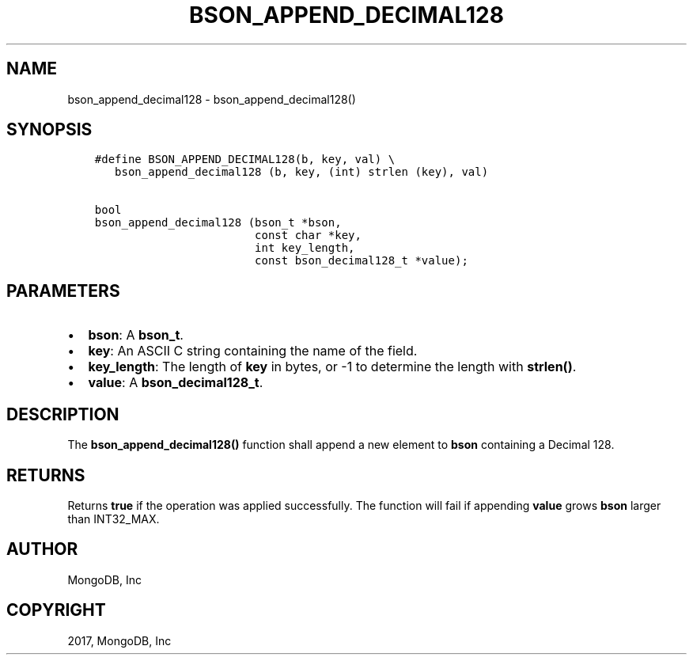 .\" Man page generated from reStructuredText.
.
.TH "BSON_APPEND_DECIMAL128" "3" "Oct 11, 2017" "1.8.1" "Libbson"
.SH NAME
bson_append_decimal128 \- bson_append_decimal128()
.
.nr rst2man-indent-level 0
.
.de1 rstReportMargin
\\$1 \\n[an-margin]
level \\n[rst2man-indent-level]
level margin: \\n[rst2man-indent\\n[rst2man-indent-level]]
-
\\n[rst2man-indent0]
\\n[rst2man-indent1]
\\n[rst2man-indent2]
..
.de1 INDENT
.\" .rstReportMargin pre:
. RS \\$1
. nr rst2man-indent\\n[rst2man-indent-level] \\n[an-margin]
. nr rst2man-indent-level +1
.\" .rstReportMargin post:
..
.de UNINDENT
. RE
.\" indent \\n[an-margin]
.\" old: \\n[rst2man-indent\\n[rst2man-indent-level]]
.nr rst2man-indent-level -1
.\" new: \\n[rst2man-indent\\n[rst2man-indent-level]]
.in \\n[rst2man-indent\\n[rst2man-indent-level]]u
..
.SH SYNOPSIS
.INDENT 0.0
.INDENT 3.5
.sp
.nf
.ft C
#define BSON_APPEND_DECIMAL128(b, key, val) \e
   bson_append_decimal128 (b, key, (int) strlen (key), val)

bool
bson_append_decimal128 (bson_t *bson,
                        const char *key,
                        int key_length,
                        const bson_decimal128_t *value);
.ft P
.fi
.UNINDENT
.UNINDENT
.SH PARAMETERS
.INDENT 0.0
.IP \(bu 2
\fBbson\fP: A \fBbson_t\fP\&.
.IP \(bu 2
\fBkey\fP: An ASCII C string containing the name of the field.
.IP \(bu 2
\fBkey_length\fP: The length of \fBkey\fP in bytes, or \-1 to determine the length with \fBstrlen()\fP\&.
.IP \(bu 2
\fBvalue\fP: A \fBbson_decimal128_t\fP\&.
.UNINDENT
.SH DESCRIPTION
.sp
The \fBbson_append_decimal128()\fP function shall append a new element to \fBbson\fP containing a Decimal 128.
.SH RETURNS
.sp
Returns \fBtrue\fP if the operation was applied successfully. The function will fail if appending \fBvalue\fP grows \fBbson\fP larger than INT32_MAX.
.SH AUTHOR
MongoDB, Inc
.SH COPYRIGHT
2017, MongoDB, Inc
.\" Generated by docutils manpage writer.
.
